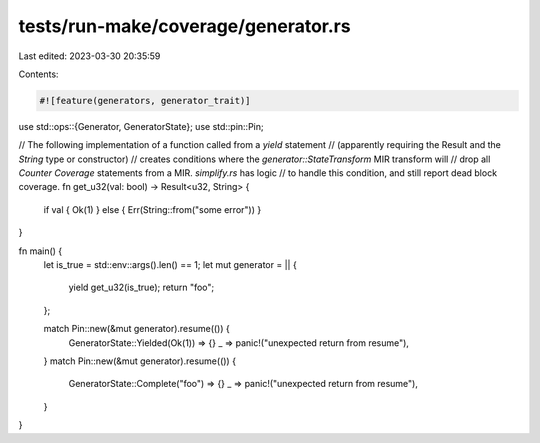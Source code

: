 tests/run-make/coverage/generator.rs
====================================

Last edited: 2023-03-30 20:35:59

Contents:

.. code-block:: rs

    #![feature(generators, generator_trait)]

use std::ops::{Generator, GeneratorState};
use std::pin::Pin;

// The following implementation of a function called from a `yield` statement
// (apparently requiring the Result and the `String` type or constructor)
// creates conditions where the `generator::StateTransform` MIR transform will
// drop all `Counter` `Coverage` statements from a MIR. `simplify.rs` has logic
// to handle this condition, and still report dead block coverage.
fn get_u32(val: bool) -> Result<u32, String> {
    if val { Ok(1) } else { Err(String::from("some error")) }
}

fn main() {
    let is_true = std::env::args().len() == 1;
    let mut generator = || {
        yield get_u32(is_true);
        return "foo";
    };

    match Pin::new(&mut generator).resume(()) {
        GeneratorState::Yielded(Ok(1)) => {}
        _ => panic!("unexpected return from resume"),
    }
    match Pin::new(&mut generator).resume(()) {
        GeneratorState::Complete("foo") => {}
        _ => panic!("unexpected return from resume"),
    }
}


